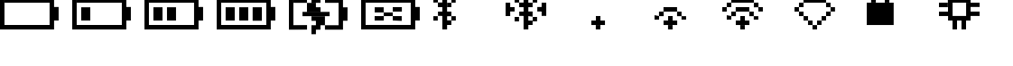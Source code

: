 SplineFontDB: 3.0
FontName: Untitled1
FullName: Untitled1
FamilyName: Untitled1
Weight: Regular
Copyright: Copyright (c) 2019, Brian Pugh,,,
UComments: "2019-7-10: Created with FontForge (http://fontforge.org)"
Version: 001.000
ItalicAngle: 0
UnderlinePosition: -100
UnderlineWidth: 50
Ascent: 800
Descent: 200
InvalidEm: 0
LayerCount: 2
Layer: 0 0 "Back" 1
Layer: 1 0 "Fore" 0
XUID: [1021 625 963893922 13956100]
StyleMap: 0x0000
FSType: 0
OS2Version: 0
OS2_WeightWidthSlopeOnly: 0
OS2_UseTypoMetrics: 1
CreationTime: 1562816184
ModificationTime: 1562860713
OS2TypoAscent: 0
OS2TypoAOffset: 1
OS2TypoDescent: 0
OS2TypoDOffset: 1
OS2TypoLinegap: 90
OS2WinAscent: 0
OS2WinAOffset: 1
OS2WinDescent: 0
OS2WinDOffset: 1
HheadAscent: 0
HheadAOffset: 1
HheadDescent: 0
HheadDOffset: 1
DEI: 91125
Encoding: Custom
UnicodeInterp: none
NameList: AGL For New Fonts
DisplaySize: -48
AntiAlias: 1
FitToEm: 0
WinInfo: 0 30 26
BeginChars: 256 14

StartChar: BATTERY_EMPTY
Encoding: 0 61440 0
Width: 2000
VWidth: -128
Flags: H
HStem: -128 126<124 1374> 872 126<126 1378>
VStem: 0 124<-2 998> 1374 250<244 624> 1374 4<872 996>
LayerCount: 2
Fore
SplineSet
1624 624 m 5xf0
 1624 244 l 5
 1498 244 l 5
 1498 624 l 5
 1624 624 l 5xf0
1498 868 m 5
 1498 -8 l 5
 1374 -8 l 5
 1374 868 l 5xe8
 1498 868 l 5
124 118 m 5
 1374 118 l 5
 1374 -8 l 5
 124 -8 l 5
 124 118 l 5
126 744 m 5
 126 870 l 5
 1378 870 l 5
 1378 744 l 5
 126 744 l 5
0 -8 m 5
 0 870 l 5
 124 870 l 5
 124 -8 l 5
 0 -8 l 5
EndSplineSet
EndChar

StartChar: BATTERY_1
Encoding: 1 61441 1
Width: 2000
VWidth: -128
Flags: HW
HStem: -128 126<124 1374> 872 126<126 1378>
VStem: 0 124<-2 998> 1374 250<244 624> 1374 4<872 996>
LayerCount: 2
Fore
SplineSet
248 616 m 5xe0
 500 616 l 5
 500 244 l 5
 248 244 l 5
 248 616 l 5xe0
1624 624 m 5xf0
 1624 244 l 5
 1498 244 l 5
 1498 624 l 5
 1624 624 l 5xf0
1498 868 m 5
 1498 -8 l 5
 1374 -8 l 5
 1374 868 l 5xe8
 1498 868 l 5
124 118 m 5
 1374 118 l 5
 1374 -8 l 5
 124 -8 l 5
 124 118 l 5
126 744 m 5
 126 870 l 5
 1378 870 l 5
 1378 744 l 5
 126 744 l 5
0 -8 m 5
 0 870 l 5
 124 870 l 5
 124 -8 l 5
 0 -8 l 5
EndSplineSet
EndChar

StartChar: BATTERY_2
Encoding: 2 61442 2
Width: 2000
VWidth: -128
Flags: HW
HStem: -128 126<124 1374> 872 126<126 1378>
VStem: 0 124<-2 998> 1374 250<244 624> 1374 4<872 996>
LayerCount: 2
Fore
SplineSet
624 618 m 5xe0
 874 618 l 5
 874 246 l 5
 624 246 l 5
 624 618 l 5xe0
248 618 m 5
 500 618 l 5
 500 246 l 5
 248 246 l 5
 248 618 l 5
1624 626 m 5xf0
 1624 246 l 5
 1498 246 l 5
 1498 626 l 5
 1624 626 l 5xf0
1498 870 m 5
 1498 -6 l 5
 1374 -6 l 5
 1374 870 l 5xe8
 1498 870 l 5
124 120 m 5
 1374 120 l 5
 1374 -6 l 5
 124 -6 l 5
 124 120 l 5
126 746 m 5
 126 872 l 5
 1378 872 l 5
 1378 746 l 5
 126 746 l 5
0 -6 m 5
 0 872 l 5
 124 872 l 5
 124 -6 l 5
 0 -6 l 5
EndSplineSet
EndChar

StartChar: BATTERY_3
Encoding: 3 61443 3
Width: 2000
VWidth: -128
Flags: HW
HStem: -128 126<124 1374> 872 126<126 1378>
VStem: 0 124<-2 998> 1374 250<244 624> 1374 4<872 996>
LayerCount: 2
Fore
SplineSet
996 616 m 5xe0
 1252 616 l 5
 1252 238 l 5
 996 238 l 5
 996 616 l 5xe0
624 616 m 5
 874 616 l 5
 874 244 l 5
 624 244 l 5
 624 616 l 5
248 616 m 5
 500 616 l 5
 500 244 l 5
 248 244 l 5
 248 616 l 5
1624 624 m 5xf0
 1624 244 l 5
 1498 244 l 5
 1498 624 l 5
 1624 624 l 5xf0
1498 868 m 5
 1498 -8 l 5
 1374 -8 l 5
 1374 868 l 5xe8
 1498 868 l 5
124 118 m 5
 1374 118 l 5
 1374 -8 l 5
 124 -8 l 5
 124 118 l 5
126 744 m 5
 126 870 l 5
 1378 870 l 5
 1378 744 l 5
 126 744 l 5
0 -8 m 5
 0 870 l 5
 124 870 l 5
 124 -8 l 5
 0 -8 l 5
EndSplineSet
EndChar

StartChar: BATTERY_CHARGING
Encoding: 4 61444 4
Width: 2000
VWidth: -128
Flags: HMW
LayerCount: 2
Fore
SplineSet
376 492 m 5
 1128 492 l 5
 1128 372 l 5
 376 372 l 5
 376 492 l 5
624 368 m 5
 998 368 l 5
 998 242 l 5
 624 242 l 5
 624 368 l 5
748 242 m 5
 998 242 l 5
 998 118 l 5
 748 118 l 5
 748 242 l 5
748 -134 m 5
 624 -134 l 5
 624 -6 l 5
 748 -6 l 5
 748 -134 l 5
624 118 m 5
 874 118 l 5
 874 -6 l 5
 624 -6 l 5
 624 118 l 5
500 494 m 5
 500 622 l 5
 876 622 l 5
 876 494 l 5
 500 494 l 5
500 620 m 5
 500 744 l 5
 748 744 l 5
 748 620 l 5
 500 620 l 5
748 998 m 5
 874 998 l 5
 874 872 l 5
 748 872 l 5
 748 998 l 5
624 872 m 5
 874 872 l 5
 874 746 l 5
 624 746 l 5
 624 872 l 5
998 118 m 5
 1376 118 l 5
 1376 -6 l 5
 998 -6 l 5
 998 118 l 5
1000 870 m 5
 1376 870 l 5
 1376 746 l 5
 1000 746 l 5
 1000 870 l 5
1624 620 m 5
 1622 244 l 5
 1496 244 l 5
 1498 620 l 5
 1624 620 l 5
1498 870 m 5
 1498 -6 l 5
 1376 -6 l 5
 1376 870 l 5
 1498 870 l 5
124 120 m 5
 502 122 l 5
 502 -4 l 5
 124 -6 l 5
 124 120 l 5
126 746 m 5
 126 872 l 5
 500 872 l 5
 500 746 l 5
 126 746 l 5
0 -6 m 5
 0 872 l 5
 124 872 l 5
 124 -6 l 5
 0 -6 l 5
EndSplineSet
EndChar

StartChar: BATTERY_DISCONNECT
Encoding: 5 61445 5
Width: 2000
VWidth: -128
Flags: HW
HStem: -128 126<124 1374> 872 126<126 1378>
VStem: 0 124<-2 998> 1374 250<244 624> 1374 4<872 996>
LayerCount: 2
Fore
SplineSet
374 374 m 5xe0
 628 374 l 5
 628 250 l 5
 374 250 l 5
 374 374 l 5xe0
376 624 m 5
 624 624 l 5
 624 500 l 5
 376 500 l 5
 376 624 l 5
1124 252 m 5
 876 252 l 5
 876 374 l 5
 1124 374 l 5
 1124 252 l 5
876 628 m 5
 1128 628 l 5
 1128 502 l 5
 876 502 l 5
 876 628 l 5
624 500 m 5
 876 500 l 5
 876 374 l 5
 624 374 l 5
 624 500 l 5
1624 632 m 5xf0
 1624 252 l 5
 1498 252 l 5
 1498 632 l 5
 1624 632 l 5xf0
1498 876 m 5
 1498 0 l 5
 1374 0 l 5
 1374 876 l 5xe8
 1498 876 l 5
124 126 m 5
 1374 126 l 5
 1374 0 l 5
 124 0 l 5
 124 126 l 5
126 752 m 5
 126 878 l 5
 1378 878 l 5
 1378 752 l 5
 126 752 l 5
0 0 m 5
 0 878 l 5
 124 878 l 5
 124 0 l 5
 0 0 l 5
EndSplineSet
EndChar

StartChar: BLUETOOTH
Encoding: 6 61446 6
Width: 2000
VWidth: 0
Flags: HW
LayerCount: 2
Fore
SplineSet
622 250 m 5
 498 250 l 5
 498 372 l 5
 622 372 l 5
 622 250 l 5
498 372 m 5
 374 372 l 5
 374 502 l 5
 498 502 l 5
 498 372 l 5
498 124 m 5
 370 124 l 5
 370 254 l 5
 498 254 l 5
 498 124 l 5
498 622 m 5
 384 622 l 5
 384 744 l 5
 498 744 l 5
 498 622 l 5
618 754 m 5
 500 754 l 5
 500 884 l 5
 618 884 l 5
 618 754 l 5
500 998 m 5
 500 884 l 5
 382 884 l 5
 382 998 l 5
 500 998 l 5
248 1122 m 5
 380 1122 l 5
 380 0 l 5
 248 0 l 5
 248 1122 l 5
250 380 m 5
 128 380 l 5
 128 500 l 5
 250 500 l 5
 250 380 l 5
250 624 m 5
 126 624 l 5
 126 754 l 5
 250 754 l 5
 250 624 l 5
0 876 m 5
 126 876 l 5
 126 754 l 5
 0 754 l 5
 0 876 l 5
0 372 m 5
 122 372 l 5
 122 248 l 5
 0 248 l 5
 0 372 l 5
EndSplineSet
EndChar

StartChar: BLUETOOTH_CONN
Encoding: 7 61447 7
Width: 2000
VWidth: 0
Flags: HW
LayerCount: 2
Fore
SplineSet
998 750 m 5
 1126 750 l 5
 1126 380 l 5
 998 380 l 5
 998 750 l 5
1000 502 m 1
 878 502 l 1
 878 628 l 1
 1000 628 l 1
 1000 502 l 1
250 502 m 1
 128 502 l 1
 128 624 l 1
 250 624 l 1
 250 502 l 1
0 750 m 1
 128 750 l 1
 128 376 l 1
 0 376 l 1
 0 750 l 1
872 250 m 1
 750 250 l 1
 750 372 l 1
 872 372 l 1
 872 250 l 1
748 374 m 1
 630 374 l 1
 630 502 l 1
 748 502 l 1
 748 374 l 1
748 124 m 1
 630 124 l 1
 630 248 l 1
 748 248 l 1
 748 124 l 1
748 624 m 1
 630 624 l 1
 630 750 l 1
 748 750 l 1
 748 624 l 1
876 754 m 1
 750 754 l 1
 750 876 l 1
 876 876 l 1
 876 754 l 1
750 998 m 1
 750 874 l 1
 632 874 l 1
 632 998 l 1
 750 998 l 1
498 1122 m 1
 630 1122 l 1
 630 0 l 1
 498 0 l 1
 498 1122 l 1
500 380 m 1
 378 380 l 1
 378 500 l 1
 500 500 l 1
 500 380 l 1
500 624 m 1
 376 624 l 1
 376 754 l 1
 500 754 l 1
 500 624 l 1
250 876 m 1
 376 876 l 1
 376 754 l 1
 250 754 l 1
 250 876 l 1
250 372 m 1
 372 372 l 1
 372 248 l 1
 250 248 l 1
 250 372 l 1
EndSplineSet
EndChar

StartChar: WIFI_1
Encoding: 8 61448 8
Width: 2000
VWidth: 0
Flags: H
LayerCount: 2
Fore
SplineSet
500 376 m 5
 626 376 l 5
 626 250 l 5
 500 250 l 5
 500 376 l 5
374 250 m 1
 752 250 l 1
 752 124 l 1
 374 124 l 1
 374 250 l 1
498 122 m 1
 624 122 l 1
 624 0 l 1
 498 0 l 1
 498 122 l 1
EndSplineSet
EndChar

StartChar: WIFI_2
Encoding: 9 61449 9
Width: 2000
VWidth: 0
Flags: HW
LayerCount: 2
Fore
SplineSet
372 626 m 5
 748 626 l 5
 748 500 l 5
 372 500 l 5
 372 626 l 5
748 500 m 1
 872 500 l 1
 872 372 l 1
 748 372 l 1
 748 500 l 1
872 372 m 1
 998 372 l 1
 998 252 l 1
 872 252 l 1
 872 372 l 1
248 500 m 1
 378 500 l 1
 378 374 l 1
 248 374 l 1
 248 500 l 1
124 376 m 1
 250 376 l 1
 250 252 l 1
 124 252 l 1
 124 376 l 1
500 376 m 1
 626 376 l 1
 626 250 l 1
 500 250 l 1
 500 376 l 1
374 250 m 1
 752 250 l 1
 752 124 l 1
 374 124 l 1
 374 250 l 1
498 122 m 1
 624 122 l 1
 624 0 l 1
 498 0 l 1
 498 122 l 1
EndSplineSet
EndChar

StartChar: WIFI_3
Encoding: 10 61450 10
Width: 2000
VWidth: 0
Flags: HW
LayerCount: 2
Fore
SplineSet
248 876 m 5
 874 876 l 5
 874 752 l 5
 248 752 l 5
 248 876 l 5
998 502 m 1
 998 624 l 1
 1124 624 l 1
 1124 502 l 1
 998 502 l 1
874 752 m 1
 1002 752 l 1
 1002 622 l 1
 874 622 l 1
 874 752 l 1
124 752 m 1
 250 752 l 1
 250 626 l 1
 124 626 l 1
 124 752 l 1
0 626 m 1
 124 626 l 1
 124 500 l 1
 0 500 l 1
 0 626 l 1
372 626 m 1
 748 626 l 1
 748 500 l 1
 372 500 l 1
 372 626 l 1
748 500 m 1
 872 500 l 1
 872 372 l 1
 748 372 l 1
 748 500 l 1
872 372 m 1
 998 372 l 1
 998 252 l 1
 872 252 l 1
 872 372 l 1
248 500 m 1
 378 500 l 1
 378 374 l 1
 248 374 l 1
 248 500 l 1
124 376 m 1
 250 376 l 1
 250 252 l 1
 124 252 l 1
 124 376 l 1
500 376 m 1
 626 376 l 1
 626 250 l 1
 500 250 l 1
 500 376 l 1
374 250 m 1
 752 250 l 1
 752 124 l 1
 374 124 l 1
 374 250 l 1
498 122 m 1
 624 122 l 1
 624 0 l 1
 498 0 l 1
 498 122 l 1
EndSplineSet
EndChar

StartChar: WIFI_DISCONN
Encoding: 11 61451 11
Width: 2000
VWidth: 0
Flags: HW
LayerCount: 2
Fore
SplineSet
248 876 m 5
 874 876 l 5
 874 750 l 5
 248 750 l 5
 248 876 l 5
874 750 m 1
 998 750 l 1
 998 624 l 1
 874 624 l 1
 874 750 l 1
998 624 m 1
 1122 624 l 1
 1122 502 l 1
 998 502 l 1
 998 624 l 1
874 500 m 1
 1000 500 l 1
 1000 376 l 1
 874 376 l 1
 874 500 l 1
750 374 m 1
 874 374 l 1
 874 250 l 1
 750 250 l 1
 750 374 l 1
624 250 m 1
 748 250 l 1
 748 126 l 1
 624 126 l 1
 624 250 l 1
124 750 m 1
 250 750 l 1
 250 626 l 1
 124 626 l 1
 124 750 l 1
0 626 m 1
 124 626 l 1
 124 500 l 1
 0 500 l 1
 0 626 l 1
124 500 m 1
 250 500 l 1
 250 374 l 1
 124 374 l 1
 124 500 l 1
250 374 m 1
 374 374 l 1
 374 250 l 1
 250 250 l 1
 250 374 l 1
374 250 m 1
 500 250 l 1
 500 124 l 1
 374 124 l 1
 374 250 l 1
498 122 m 1
 624 122 l 1
 624 0 l 1
 498 0 l 1
 498 122 l 1
EndSplineSet
EndChar

StartChar: LOCK
Encoding: 12 61452 12
Width: 2000
VWidth: 0
Flags: H
LayerCount: 2
Fore
SplineSet
250 1122 m 5
 500 1122 l 5
 500 998 l 5
 250 998 l 5
 250 1122 l 5
500 998 m 1
 626 998 l 1
 626 752 l 1
 500 752 l 1
 500 998 l 1
122 1000 m 1
 252 1000 l 1
 252 752 l 1
 122 752 l 1
 122 1000 l 1
0 124 m 1
 0 750 l 1
 746 750 l 1
 746 124 l 1
 0 124 l 1
EndSplineSet
EndChar

StartChar: CHIP
Encoding: 13 61453 13
Width: 2000
VWidth: 0
Flags: H
LayerCount: 2
Fore
SplineSet
1126 500 m 1
 1126 378 l 1
 876 378 l 1
 876 500 l 1
 1126 500 l 1
1126 748 m 1
 1126 628 l 1
 876 628 l 1
 876 748 l 1
 1126 748 l 1
624 1124 m 1
 752 1124 l 1
 752 876 l 1
 624 876 l 1
 624 1124 l 1
374 1124 m 1
 500 1124 l 1
 500 880 l 1
 374 880 l 1
 374 1124 l 1
624 0 m 1
 624 250 l 1
 750 250 l 1
 750 0 l 1
 624 0 l 1
376 250 m 1
 500 250 l 1
 500 0 l 1
 376 0 l 1
 376 250 l 1
0 498 m 1
 250 498 l 1
 250 376 l 1
 0 376 l 1
 0 498 l 1
0 748 m 1
 246 748 l 1
 246 622 l 1
 0 622 l 1
 0 748 l 1
246 876 m 1
 876 876 l 1
 876 748 l 1
 246 748 l 1
 246 876 l 1
752 748 m 1
 876 748 l 1
 876 378 l 1
 752 378 l 1
 752 748 l 1
250 750 m 1
 378 750 l 1
 378 378 l 1
 250 378 l 1
 250 750 l 1
252 378 m 1
 876 378 l 1
 876 250 l 1
 252 250 l 1
 252 378 l 1
EndSplineSet
EndChar
EndChars
EndSplineFont
